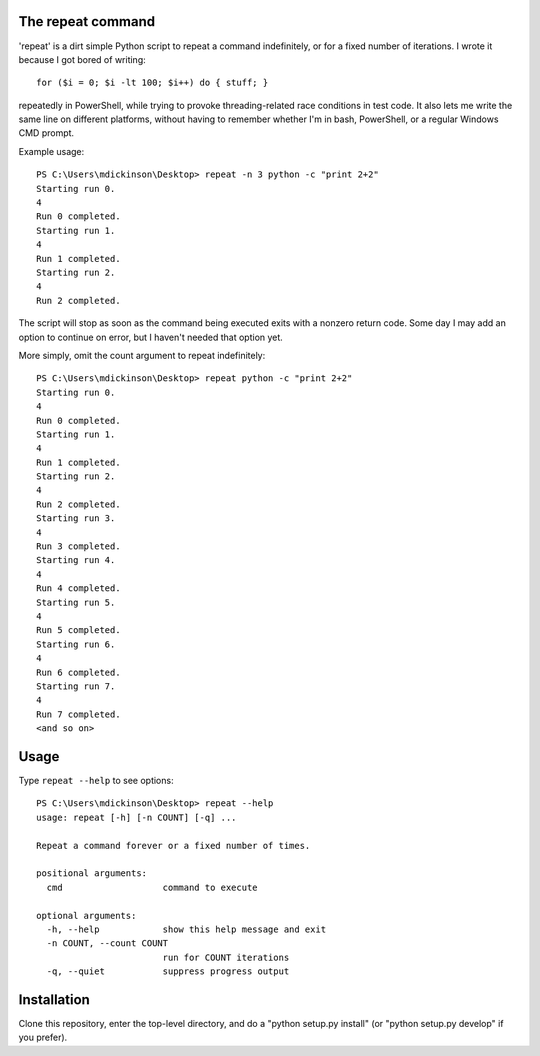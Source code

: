 The repeat command
------------------

'repeat' is a dirt simple Python script to repeat a command
indefinitely, or for a fixed number of iterations.  I wrote
it because I got bored of writing::

    for ($i = 0; $i -lt 100; $i++) do { stuff; }

repeatedly in PowerShell, while trying to provoke threading-related
race conditions in test code.  It also lets me write the same line
on different platforms, without having to remember whether I'm in
bash, PowerShell, or a regular Windows CMD prompt.

Example usage::

    PS C:\Users\mdickinson\Desktop> repeat -n 3 python -c "print 2+2"
    Starting run 0.
    4
    Run 0 completed.
    Starting run 1.
    4
    Run 1 completed.
    Starting run 2.
    4
    Run 2 completed.

The script will stop as soon as the command being executed exits with
a nonzero return code.  Some day I may add an option to continue on
error, but I haven't needed that option yet.

More simply, omit the count argument to repeat indefinitely::

    PS C:\Users\mdickinson\Desktop> repeat python -c "print 2+2"
    Starting run 0.
    4
    Run 0 completed.
    Starting run 1.
    4
    Run 1 completed.
    Starting run 2.
    4
    Run 2 completed.
    Starting run 3.
    4
    Run 3 completed.
    Starting run 4.
    4
    Run 4 completed.
    Starting run 5.
    4
    Run 5 completed.
    Starting run 6.
    4
    Run 6 completed.
    Starting run 7.
    4
    Run 7 completed.
    <and so on>


Usage
-----

Type ``repeat --help`` to see options::

    PS C:\Users\mdickinson\Desktop> repeat --help
    usage: repeat [-h] [-n COUNT] [-q] ...

    Repeat a command forever or a fixed number of times.

    positional arguments:
      cmd                   command to execute

    optional arguments:
      -h, --help            show this help message and exit
      -n COUNT, --count COUNT
                            run for COUNT iterations
      -q, --quiet           suppress progress output


Installation
------------

Clone this repository, enter the top-level directory, and do a "python
setup.py install" (or "python setup.py develop" if you prefer).
